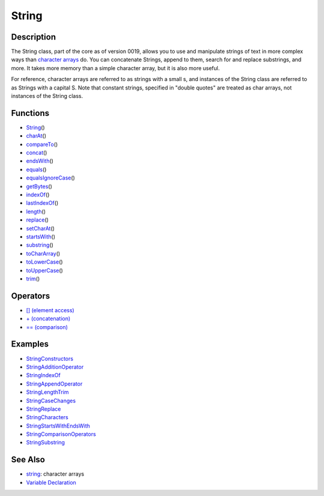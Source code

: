 .. _arduino-stringobject:

String
======

Description
-----------

The String class, part of the core as of version 0019, allows you
to use and manipulate strings of text in more complex ways than
`character arrays <http://arduino.cc/en/Reference/String>`_ do. You
can concatenate Strings, append to them, search for and replace
substrings, and more. It takes more memory than a simple character
array, but it is also more useful.



For reference, character arrays are referred to as strings with a
small s, and instances of the String class are referred to as
Strings with a capital S. Note that constant strings, specified in
"double quotes" are treated as char arrays, not instances of the
String class.



Functions
---------


-  `String <http://arduino.cc/en/Reference/StringConstructor>`_\ ()
-  `charAt <http://arduino.cc/en/Reference/StringCharAt>`_\ ()
-  `compareTo <http://arduino.cc/en/Reference/StringCompareTo>`_\ ()
-  `concat <http://arduino.cc/en/Reference/StringConcat>`_\ ()
-  `endsWith <http://arduino.cc/en/Reference/StringEndsWith>`_\ ()
-  `equals <http://arduino.cc/en/Reference/StringEquals>`_\ ()
-  `equalsIgnoreCase <http://arduino.cc/en/Reference/StringEqualsIgnoreCase>`_\ ()
-  `getBytes <http://arduino.cc/en/Reference/StringGetBytes>`_\ ()
-  `indexOf <http://arduino.cc/en/Reference/StringIndexOf>`_\ ()
-  `lastIndexOf <http://arduino.cc/en/Reference/StringLastIndexOf>`_\ ()
-  `length <http://arduino.cc/en/Reference/StringLength>`_\ ()
-  `replace <http://arduino.cc/en/Reference/StringReplace>`_\ ()
-  `setCharAt <http://arduino.cc/en/Reference/StringSetCharAt>`_\ ()
-  `startsWith <http://arduino.cc/en/Reference/StringStartsWith>`_\ ()
-  `substring <http://arduino.cc/en/Reference/StringSubstring>`_\ ()
-  `toCharArray <http://arduino.cc/en/Reference/StringToCharArray>`_\ ()
-  `toLowerCase <http://arduino.cc/en/Reference/StringToLowerCase>`_\ ()
-  `toUpperCase <http://arduino.cc/en/Reference/StringToUpperCase>`_\ ()
-  `trim <http://arduino.cc/en/Reference/StringTrim>`_\ ()



Operators
---------


-  `[] (element access) <http://arduino.cc/en/Reference/StringBrackets>`_
-  `+ (concatenation) <http://arduino.cc/en/Reference/StringPlus>`_
-  `== (comparison) <http://arduino.cc/en/Reference/StringComparison>`_



Examples
--------


-  `StringConstructors <http://arduino.cc/en/Tutorial/StringConstructors>`_
-  `StringAdditionOperator <http://arduino.cc/en/Tutorial/StringAdditionOperator>`_
-  `StringIndexOf <http://arduino.cc/en/Tutorial/StringIndexOf>`_
-  `StringAppendOperator <http://arduino.cc/en/Tutorial/StringAppendOperator>`_
-  `StringLengthTrim <http://arduino.cc/en/Tutorial/StringLengthTrim>`_
-  `StringCaseChanges <http://arduino.cc/en/Tutorial/StringCaseChanges>`_
-  `StringReplace <http://arduino.cc/en/Tutorial/StringReplace>`_
-  `StringCharacters <http://arduino.cc/en/Tutorial/StringCharacters>`_
-  `StringStartsWithEndsWith <http://arduino.cc/en/Tutorial/StringStartsWithEndsWith>`_
-  `StringComparisonOperators <http://arduino.cc/en/Tutorial/StringComparisonOperators>`_
-  `StringSubstring <http://arduino.cc/en/Tutorial/StringSubstring>`_



See Also
--------


-  `string <http://arduino.cc/en/Reference/String>`_: character
   arrays
-  `Variable Declaration <http://arduino.cc/en/Reference/VariableDeclaration>`_


